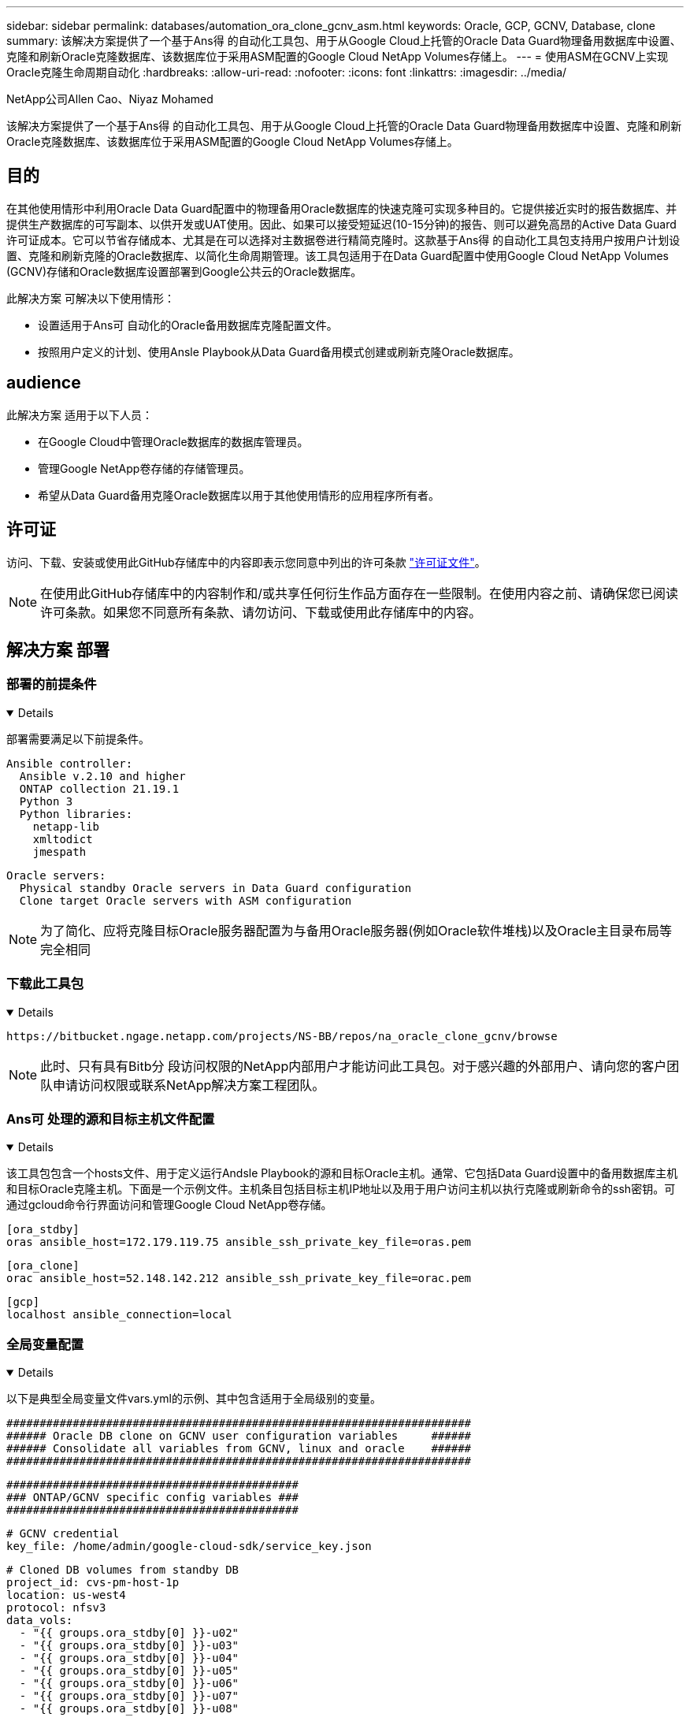---
sidebar: sidebar 
permalink: databases/automation_ora_clone_gcnv_asm.html 
keywords: Oracle, GCP, GCNV, Database, clone 
summary: 该解决方案提供了一个基于Ans得 的自动化工具包、用于从Google Cloud上托管的Oracle Data Guard物理备用数据库中设置、克隆和刷新Oracle克隆数据库、该数据库位于采用ASM配置的Google Cloud NetApp Volumes存储上。 
---
= 使用ASM在GCNV上实现Oracle克隆生命周期自动化
:hardbreaks:
:allow-uri-read: 
:nofooter: 
:icons: font
:linkattrs: 
:imagesdir: ../media/


NetApp公司Allen Cao、Niyaz Mohamed

[role="lead"]
该解决方案提供了一个基于Ans得 的自动化工具包、用于从Google Cloud上托管的Oracle Data Guard物理备用数据库中设置、克隆和刷新Oracle克隆数据库、该数据库位于采用ASM配置的Google Cloud NetApp Volumes存储上。



== 目的

在其他使用情形中利用Oracle Data Guard配置中的物理备用Oracle数据库的快速克隆可实现多种目的。它提供接近实时的报告数据库、并提供生产数据库的可写副本、以供开发或UAT使用。因此、如果可以接受短延迟(10-15分钟)的报告、则可以避免高昂的Active Data Guard许可证成本。它可以节省存储成本、尤其是在可以选择对主数据卷进行精简克隆时。这款基于Ans得 的自动化工具包支持用户按用户计划设置、克隆和刷新克隆的Oracle数据库、以简化生命周期管理。该工具包适用于在Data Guard配置中使用Google Cloud NetApp Volumes (GCNV)存储和Oracle数据库设置部署到Google公共云的Oracle数据库。

此解决方案 可解决以下使用情形：

* 设置适用于Ans可 自动化的Oracle备用数据库克隆配置文件。
* 按照用户定义的计划、使用Ansle Playbook从Data Guard备用模式创建或刷新克隆Oracle数据库。




== audience

此解决方案 适用于以下人员：

* 在Google Cloud中管理Oracle数据库的数据库管理员。
* 管理Google NetApp卷存储的存储管理员。
* 希望从Data Guard备用克隆Oracle数据库以用于其他使用情形的应用程序所有者。




== 许可证

访问、下载、安装或使用此GitHub存储库中的内容即表示您同意中列出的许可条款 link:https://github.com/NetApp/na_ora_hadr_failover_resync/blob/master/LICENSE.TXT["许可证文件"^]。


NOTE: 在使用此GitHub存储库中的内容制作和/或共享任何衍生作品方面存在一些限制。在使用内容之前、请确保您已阅读许可条款。如果您不同意所有条款、请勿访问、下载或使用此存储库中的内容。



== 解决方案 部署



=== 部署的前提条件

[%collapsible%open]
====
部署需要满足以下前提条件。

....
Ansible controller:
  Ansible v.2.10 and higher
  ONTAP collection 21.19.1
  Python 3
  Python libraries:
    netapp-lib
    xmltodict
    jmespath
....
....
Oracle servers:
  Physical standby Oracle servers in Data Guard configuration
  Clone target Oracle servers with ASM configuration
....

NOTE: 为了简化、应将克隆目标Oracle服务器配置为与备用Oracle服务器(例如Oracle软件堆栈)以及Oracle主目录布局等完全相同

====


=== 下载此工具包

[%collapsible%open]
====
[source, cli]
----
https://bitbucket.ngage.netapp.com/projects/NS-BB/repos/na_oracle_clone_gcnv/browse
----

NOTE: 此时、只有具有Bitb分 段访问权限的NetApp内部用户才能访问此工具包。对于感兴趣的外部用户、请向您的客户团队申请访问权限或联系NetApp解决方案工程团队。

====


=== Ans可 处理的源和目标主机文件配置

[%collapsible%open]
====
该工具包包含一个hosts文件、用于定义运行Andsle Playbook的源和目标Oracle主机。通常、它包括Data Guard设置中的备用数据库主机和目标Oracle克隆主机。下面是一个示例文件。主机条目包括目标主机IP地址以及用于用户访问主机以执行克隆或刷新命令的ssh密钥。可通过gcloud命令行界面访问和管理Google Cloud NetApp卷存储。

....
[ora_stdby]
oras ansible_host=172.179.119.75 ansible_ssh_private_key_file=oras.pem
....
....
[ora_clone]
orac ansible_host=52.148.142.212 ansible_ssh_private_key_file=orac.pem
....
....
[gcp]
localhost ansible_connection=local
....
====


=== 全局变量配置

[%collapsible%open]
====
以下是典型全局变量文件vars.yml的示例、其中包含适用于全局级别的变量。

....
######################################################################
###### Oracle DB clone on GCNV user configuration variables     ######
###### Consolidate all variables from GCNV, linux and oracle    ######
######################################################################
....
....
############################################
### ONTAP/GCNV specific config variables ###
############################################
....
....
# GCNV credential
key_file: /home/admin/google-cloud-sdk/service_key.json
....
....
# Cloned DB volumes from standby DB
project_id: cvs-pm-host-1p
location: us-west4
protocol: nfsv3
data_vols:
  - "{{ groups.ora_stdby[0] }}-u02"
  - "{{ groups.ora_stdby[0] }}-u03"
  - "{{ groups.ora_stdby[0] }}-u04"
  - "{{ groups.ora_stdby[0] }}-u05"
  - "{{ groups.ora_stdby[0] }}-u06"
  - "{{ groups.ora_stdby[0] }}-u07"
  - "{{ groups.ora_stdby[0] }}-u08"
....
....
nfs_lifs:
  - 10.165.128.197
  - 10.165.128.196
  - 10.165.128.197
  - 10.165.128.197
  - 10.165.128.197
  - 10.165.128.197
  - 10.165.128.197
....
 nfs_client: 0.0.0.0/0
....
###########################################
### Linux env specific config variables ###
###########################################
....
....
####################################################
### DB env specific install and config variables ###
####################################################
....
....
# Standby DB configuration
oracle_user: oracle
oracle_base: /u01/app/oracle
oracle_sid: NTAP
db_unique_name: NTAP_LA
oracle_home: '{{ oracle_base }}/product/19.0.0/{{ oracle_sid }}'
spfile: '+DATA/{{ db_unique_name }}/PARAMETERFILE/spfile.289.1198520783'
adump: '{{ oracle_base }}/admin/{{ db_unique_name }}/adump'
grid_home: /u01/app/oracle/product/19.0.0/grid
asm_disk_groups:
  - DATA
  - LOGS
....
....
# Clond DB configuration
clone_sid: NTAPDEV
sys_pwd: "XXXXXXXX"
....
....
# Data Guard mode - MaxAvailability or MaxPerformance
dg_mode: MaxAvailability
....

NOTE: 为了实现更安全的自动化部署、可以使用Ansvor vaults对密码、访问令牌或密钥等敏感信息进行加密。该解决方案不涉及到Ansvor vaults实施、但它在Ansvor文档中有详细说明。有关详细信息、请参见link:https://docs.ansible.com/ansible/latest/vault_guide/index.html["使用Ansv可 存储保护敏感数据"^]。

====


=== 主机变量配置

[%collapsible%open]
====
主机变量在名为｛｛host_name｝｝.yml的host_vars目录中定义、仅适用于特定主机。对于此解决方案、只会配置目标克隆数据库主机参数文件。Oracle备用数据库参数在全局变量文件中进行配置。以下是典型配置的目标Oracle克隆数据库主机变量文件orac.yml示例。

 # User configurable Oracle clone host specific parameters
....
# Database SID - clone DB SID
oracle_base: /u01/app/oracle
oracle_user: oracle
clone_sid: NTAPDEV
oracle_home: '{{ oracle_base }}/product/19.0.0/{{ oracle_sid }}'
clone_adump: '{{ oracle_base }}/admin/{{ clone_sid }}/adump'
....
....
grid_user: oracle
grid_home: '{{ oracle_base }}/product/19.0.0/grid'
asm_sid: +ASM
....
====


=== 其他克隆目标Oracle服务器配置

[%collapsible%open]
====
克隆目标Oracle服务器应与安装并修补的源Oracle服务器具有相同的Oracle软件堆栈。Oracle用户.bash_profile已配置$oracle_base和$oracle_home。此外、$oracle_home变量应与源Oracle服务器设置匹配。如果目标oracle_home设置与备用Oracle服务器配置不同，请创建符号链接以解决这些差异。下面是一个示例。

 # .bash_profile
....
# Get the aliases and functions
if [ -f ~/.bashrc ]; then
       . ~/.bashrc
fi
....
 # User specific environment and startup programs
....
export ORACLE_BASE=/u01/app/oracle
export GRID_HOME=/u01/app/oracle/product/19.0.0/grid
export ORACLE_HOME=/u01/app/oracle/product/19.0.0/NTAP
alias asm='export ORACLE_HOME=$GRID_HOME;export PATH=$PATH:$GRID_HOME/bin;export ORACLE_SID=+ASM'
....

NOTE: 确保DB克隆主机上的ASM_diskstring配置参数包括所有克隆卷的NFS挂载点和磁盘设备的目录路径。

====


=== 执行操作手册

[%collapsible%open]
====
总共有两本用于执行Oracle数据库克隆生命周期的操作手册。可以按需执行数据库克隆或刷新、也可以将其计划为crontab作业。

. 安装Andsone控制器的前提条件-仅一次。
+
[source, cli]
----
ansible-playbook -i hosts ansible_requirements.yml
----
. 按需创建和刷新克隆数据库、或者使用shell脚本定期从crontab创建和刷新克隆数据库、以调用克隆或刷新操作手册。
+
[source, cli]
----
ansible-playbook -i oracle_clone_asm_gcnv.yml -u admin -e @vars/vars.yml
----
+
[source, cli]
----
0 */2 * * * /home/admin/na_oracle_clone_gcnv/oracle_clone_asm_gcnv.sh
----


要克隆任何其他数据库、请创建单独的oracle_CLONE n_asm_gcnv.yml和oracle_CLONE n_asm_gcnv.sh。相应地配置host_vars目录中的Ansv可 目标主机、全局vars.yml和hostname.yml文件。


NOTE: 工具包在不同阶段的执行会暂停、以便完成特定任务。例如、它会暂停两分钟、以便完成数据库卷克隆。一般来说、默认值应足以满足要求、但时间安排可能需要根据具体情况或实施情况进行调整。

====


== 从何处查找追加信息

要了解有关NetApp 解决方案 自动化的详细信息、请查看以下网站 link:../automation/automation_introduction.html["NetApp 解决方案自动化"^]
